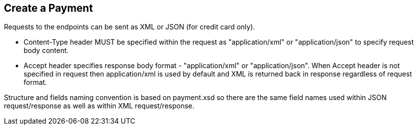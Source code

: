 [#RestApi_Payment]
== Create a Payment

Requests to the endpoints can be sent as XML or JSON (for credit card only).

- Content-Type header MUST be specified within the request as
"application/xml" or "application/json" to specify request body content.

- Accept header specifies response body format - "application/xml" or
"application/json". When Accept header is not specified in request then
application/xml is used by default and XML is returned back in response
regardless of request format.
//-

Structure and fields naming convention is based on payment.xsd so there
are the same field names used within JSON request/response as well as
within XML request/response.

//-